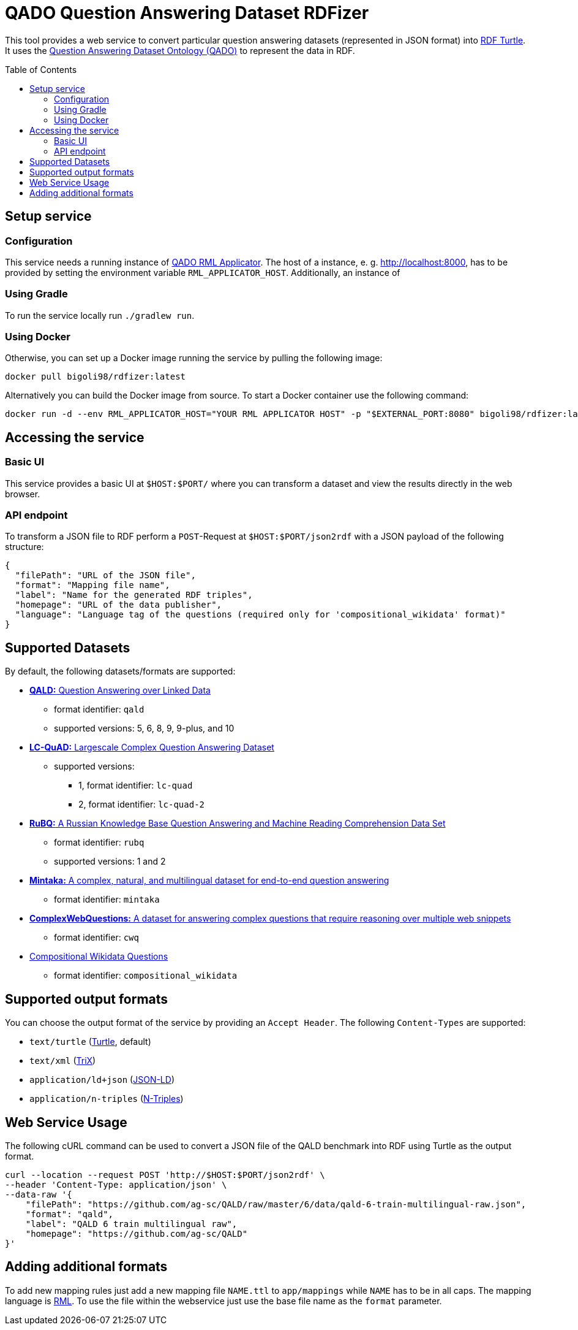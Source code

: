 :toc:
:toclevels: 5
:toc-placement!:
:source-highlighter: highlight.js
ifdef::env-github[]
:tip-caption: :bulb:
:note-caption: :information_source:
:important-caption: :heavy_exclamation_mark:
:caution-caption: :fire:
:warning-caption: :warning:
endif::[]

= QADO Question Answering Dataset RDFizer

This tool provides a web service to convert particular question answering datasets (represented in JSON format) into https://www.w3.org/TR/turtle/[RDF Turtle]. 
It uses the https://github.com/WSE-research/QADO-question-answering-dataset-RDFizer/blob/main/app/ontology/qa-benchmark-ontology.ttl[Question Answering Dataset Ontology (QADO)] to represent the data in RDF.

toc::[]

== Setup service

=== Configuration
This service needs a running instance of https://github.com/WSE-research/QADO-RML-Applicator[QADO RML Applicator].
The host of a instance, e. g. http://localhost:8000, has to be
provided by setting the environment variable
`RML_APPLICATOR_HOST`. Additionally, an instance of

=== Using Gradle

To run the service locally run `./gradlew run`.

=== Using Docker

Otherwise, you can set up a Docker image running the service by pulling the following
image:

[source,bash]
----
docker pull bigoli98/rdfizer:latest
----

Alternatively you can build the Docker image from source.
To start a Docker container use the following command:

[source,shell]
----
docker run -d --env RML_APPLICATOR_HOST="YOUR RML APPLICATOR HOST" -p "$EXTERNAL_PORT:8080" bigoli98/rdfizer:latest
----

== Accessing the service
=== Basic UI
This service provides a basic UI at `$HOST:$PORT/` where you can
transform a dataset and view the results directly in the
web browser.

=== API endpoint
To transform a JSON file to RDF perform a `POST`-Request at `$HOST:$PORT/json2rdf`
with a JSON payload of the following structure:

[source,json]
----
{
  "filePath": "URL of the JSON file",
  "format": "Mapping file name",
  "label": "Name for the generated RDF triples",
  "homepage": "URL of the data publisher",
  "language": "Language tag of the questions (required only for 'compositional_wikidata' format)"
}
----

== Supported Datasets

By default, the following datasets/formats are supported:

* https://github.com/ag-sc/QALD[*QALD:* Question Answering over Linked Data]
** format identifier: `qald`
** supported versions: 5, 6, 8, 9, 9-plus, and 10 
* https://github.com/AskNowQA/LC-QuAD[*LC-QuAD:* Largescale Complex Question Answering Dataset]
** supported versions:
*** 1, format identifier: `lc-quad`
*** 2, format identifier: `lc-quad-2`
* https://github.com/vladislavneon/RuBQ[*RuBQ:* A Russian Knowledge Base Question Answering and Machine Reading Comprehension Data Set]
** format identifier: `rubq`
** supported versions: 1 and 2
* https://www.amazon.science/publications/mintaka-a-complex-natural-and-multilingual-dataset-for-end-to-end-question-answering[*Mintaka:* A complex, natural, and multilingual dataset for end-to-end question answering] 
** format identifier: `mintaka`
* https://www.tau-nlp.sites.tau.ac.il/compwebq[*ComplexWebQuestions:* A dataset for answering complex questions that require reasoning over multiple web snippets]
** format identifier: `cwq`
* https://github.com/coastalcph/seq2sparql[Compositional Wikidata Questions]
** format identifier: `compositional_wikidata`

== Supported output formats
You can choose the output format of the service by providing
an `Accept Header`. The following `Content-Types` are supported:

* `text/turtle` (https://en.wikipedia.org/wiki/Turtle_(syntax)[Turtle], default)
* `text/xml` (https://en.wikipedia.org/wiki/TriX_(serialization_format)[TriX])
* `application/ld+json` (https://en.wikipedia.org/wiki/JSON-LD[JSON-LD])
* `application/n-triples` (https://en.wikipedia.org/wiki/N-Triples[N-Triples])

== Web Service Usage

The following cURL command can be used to convert a JSON file of the QALD benchmark into RDF using Turtle as the output format.

[source,bash]
----
curl --location --request POST 'http://$HOST:$PORT/json2rdf' \
--header 'Content-Type: application/json' \
--data-raw '{
    "filePath": "https://github.com/ag-sc/QALD/raw/master/6/data/qald-6-train-multilingual-raw.json",
    "format": "qald",
    "label": "QALD 6 train multilingual raw",
    "homepage": "https://github.com/ag-sc/QALD"
}'
----

== Adding additional formats

To add new mapping rules just add a new mapping file `NAME.ttl` to `app/mappings` while `NAME` has to be in all caps. 
The mapping language is https://rml.io/specs/rml/[RML]. 
To use the file within the webservice just use the base file name as the `format` parameter.


